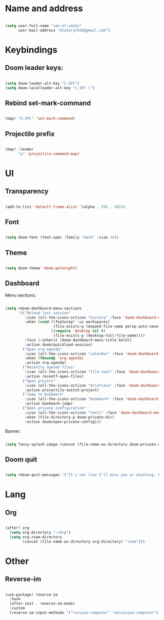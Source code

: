 * Name and address
#+begin_src emacs-lisp

(setq user-full-name "son-of-satan"
      user-mail-address "mtataryn555@gmail.com")

#+end_src

* Keybindings
** Doom leader keys:
#+begin_src emacs-lisp

(setq doom-leader-alt-key "C-SPC")
(setq doom-localleader-alt-key "C-SPC l")

#+end_src

** Rebind set-mark-command
#+begin_src emacs-lisp

(map! "S-SPC" 'set-mark-command)

#+end_src

** Projectile prefix
#+begin_src emacs-lisp

(map! :leader
      "p" 'projectile-command-map)

#+end_src

* UI
** Transparency
#+begin_src emacs-lisp

(add-to-list 'default-frame-alist '(alpha . (98 . 98)))

#+end_src

** Font
#+begin_src emacs-lisp

(setq doom-font (font-spec :family "Hack" :size 16))

#+end_src

** Theme
#+begin_src emacs-lisp

(setq doom-theme 'doom-palenight)

#+end_src

** Dashboard
Menu sections:
#+begin_src emacs-lisp

(setq +doom-dashboard-menu-sections
      '(("Reload last session"
         :icon (all-the-icons-octicon "history" :face 'doom-dashboard-menu-title)
         :when (cond ((featurep! :ui workspaces)
                      (file-exists-p (expand-file-name persp-auto-save-fname persp-save-dir)))
                     ((require 'desktop nil t)
                      (file-exists-p (desktop-full-file-name))))
         :face (:inherit (doom-dashboard-menu-title bold))
         :action doom/quickload-session)
        ("Open org-agenda"
         :icon (all-the-icons-octicon "calendar" :face 'doom-dashboard-menu-title)
         :when (fboundp 'org-agenda)
         :action org-agenda)
        ("Recently opened files"
         :icon (all-the-icons-octicon "file-text" :face 'doom-dashboard-menu-title)
         :action recentf-open-files)
        ("Open project"
         :icon (all-the-icons-octicon "briefcase" :face 'doom-dashboard-menu-title)
         :action projectile-switch-project)
        ("Jump to bookmark"
         :icon (all-the-icons-octicon "bookmark" :face 'doom-dashboard-menu-title)
         :action bookmark-jump)
        ("Open private configuration"
         :icon (all-the-icons-octicon "tools" :face 'doom-dashboard-menu-title)
         :when (file-directory-p doom-private-dir)
         :action doom/open-private-config)))

#+end_src

Banner:
#+begin_src emacs-lisp

(setq fancy-splash-image (concat (file-name-as-directory doom-private-dir) "pictures/kurisu.png"))

#+end_src

** Doom quit
#+begin_src emacs-lisp

(setq +doom-quit-messages '("It's not like I'll miss you or anything, b-baka!"))

#+end_src

* Lang
** Org
#+begin_src emacs-lisp

(after! org
  (setq org-directory "~/Org")
  (setq org-roam-directory
        (concat (file-name-as-directory org-directory) "roam")))

#+end_src

* Other
** Reverse-im
#+begin_src emacs-lisp

(use-package! reverse-im
  :hook
  (after-init . reverse-im-mode)
  :custom
  (reverse-im-input-methods '("russian-computer" "ukrainian-computer")))

#+end_src
